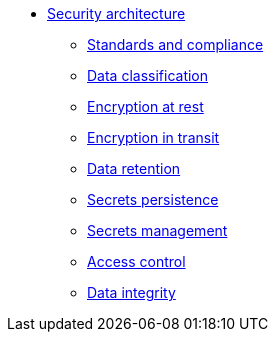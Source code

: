 *** xref:arch:architecture/security/overview.adoc[Security architecture]
**** xref:arch:architecture/security/standards-and-compliance.adoc[Standards and compliance]
**** xref:arch:architecture/security/data-classification.adoc[Data classification]
**** xref:arch:architecture/security/data-encryption-at-rest.adoc[Encryption at rest]
**** xref:arch:architecture/security/data-encryption-in-transit.adoc[Encryption in transit]
**** xref:arch:architecture/security/data-retention.adoc[Data retention]
**** xref:arch:architecture/security/secret-persistence.adoc[Secrets persistence]
**** xref:arch:architecture/security/secret-management.adoc[Secrets management]
**** xref:arch:architecture/security/access-control.adoc[Access control]
**** xref:arch:architecture/security/data-integrity.adoc[Data integrity]